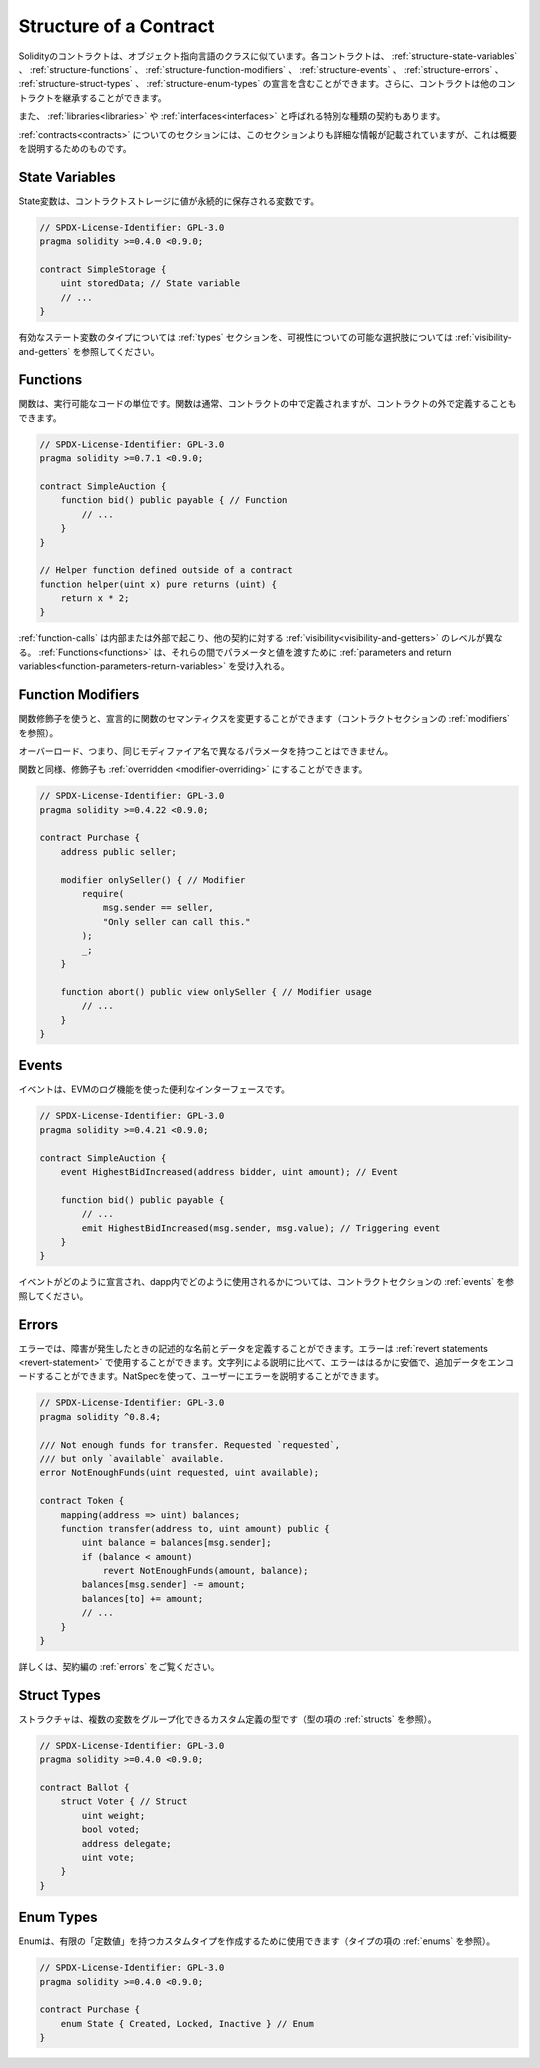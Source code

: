 .. index:: contract, state variable, function, event, struct, enum, function;modifier

.. _contract_structure:

***********************
Structure of a Contract
***********************

.. Contracts in Solidity are similar to classes in object-oriented languages.
.. Each contract can contain declarations of :ref:`structure-state-variables`, :ref:`structure-functions`,
.. :ref:`structure-function-modifiers`, :ref:`structure-events`, :ref:`structure-errors`, :ref:`structure-struct-types` and :ref:`structure-enum-types`.
.. Furthermore, contracts can inherit from other contracts.

Solidityのコントラクトは、オブジェクト指向言語のクラスに似ています。各コントラクトは、 :ref:`structure-state-variables` 、 :ref:`structure-functions` 、 :ref:`structure-function-modifiers` 、 :ref:`structure-events` 、 :ref:`structure-errors` 、 :ref:`structure-struct-types` 、 :ref:`structure-enum-types` の宣言を含むことができます。さらに、コントラクトは他のコントラクトを継承することができます。

.. There are also special kinds of contracts called :ref:`libraries<libraries>` and :ref:`interfaces<interfaces>`.

また、 :ref:`libraries<libraries>` や :ref:`interfaces<interfaces>` と呼ばれる特別な種類の契約もあります。

.. The section about :ref:`contracts<contracts>` contains more details than this section,
.. which serves to provide a quick overview.

:ref:`contracts<contracts>` についてのセクションには、このセクションよりも詳細な情報が記載されていますが、これは概要を説明するためのものです。

.. _structure-state-variables:

State Variables
===============

.. State variables are variables whose values are permanently stored in contract
.. storage.

State変数は、コントラクトストレージに値が永続的に保存される変数です。

.. code-block:: solidity

    // SPDX-License-Identifier: GPL-3.0
    pragma solidity >=0.4.0 <0.9.0;

    contract SimpleStorage {
        uint storedData; // State variable
        // ...
    }

.. See the :ref:`types` section for valid state variable types and
.. :ref:`visibility-and-getters` for possible choices for
.. visibility.

有効なステート変数のタイプについては :ref:`types` セクションを、可視性についての可能な選択肢については :ref:`visibility-and-getters` を参照してください。

.. _structure-functions:

Functions
=========

.. Functions are the executable units of code. Functions are usually
.. defined inside a contract, but they can also be defined outside of
.. contracts.

関数は、実行可能なコードの単位です。関数は通常、コントラクトの中で定義されますが、コントラクトの外で定義することもできます。

.. code-block:: solidity

    // SPDX-License-Identifier: GPL-3.0
    pragma solidity >=0.7.1 <0.9.0;

    contract SimpleAuction {
        function bid() public payable { // Function
            // ...
        }
    }

    // Helper function defined outside of a contract
    function helper(uint x) pure returns (uint) {
        return x * 2;
    }

.. :ref:`function-calls` can happen internally or externally
.. and have different levels of :ref:`visibility<visibility-and-getters>`
.. towards other contracts. :ref:`Functions<functions>` accept :ref:`parameters and return variables<function-parameters-return-variables>` to pass parameters
.. and values between them.

:ref:`function-calls` は内部または外部で起こり、他の契約に対する :ref:`visibility<visibility-and-getters>` のレベルが異なる。 :ref:`Functions<functions>` は、それらの間でパラメータと値を渡すために :ref:`parameters and return variables<function-parameters-return-variables>` を受け入れる。

.. _structure-function-modifiers:

Function Modifiers
==================

.. Function modifiers can be used to amend the semantics of functions in a declarative way
.. (see :ref:`modifiers` in the contracts section).

関数修飾子を使うと、宣言的に関数のセマンティクスを変更することができます（コントラクトセクションの :ref:`modifiers` を参照）。

.. Overloading, that is, having the same modifier name with different parameters,
.. is not possible.

オーバーロード、つまり、同じモディファイア名で異なるパラメータを持つことはできません。

.. Like functions, modifiers can be :ref:`overridden <modifier-overriding>`.

関数と同様、修飾子も :ref:`overridden <modifier-overriding>` にすることができます。

.. code-block:: solidity

    // SPDX-License-Identifier: GPL-3.0
    pragma solidity >=0.4.22 <0.9.0;

    contract Purchase {
        address public seller;

        modifier onlySeller() { // Modifier
            require(
                msg.sender == seller,
                "Only seller can call this."
            );
            _;
        }

        function abort() public view onlySeller { // Modifier usage
            // ...
        }
    }

.. _structure-events:

Events
======

.. Events are convenience interfaces with the EVM logging facilities.

イベントは、EVMのログ機能を使った便利なインターフェースです。

.. code-block:: solidity

    // SPDX-License-Identifier: GPL-3.0
    pragma solidity >=0.4.21 <0.9.0;

    contract SimpleAuction {
        event HighestBidIncreased(address bidder, uint amount); // Event

        function bid() public payable {
            // ...
            emit HighestBidIncreased(msg.sender, msg.value); // Triggering event
        }
    }

.. See :ref:`events` in contracts section for information on how events are declared
.. and can be used from within a dapp.

イベントがどのように宣言され、dapp内でどのように使用されるかについては、コントラクトセクションの :ref:`events` を参照してください。

.. _structure-errors:

Errors
======

.. Errors allow you to define descriptive names and data for failure situations.
.. Errors can be used in :ref:`revert statements <revert-statement>`.
.. In comparison to string descriptions, errors are much cheaper and allow you
.. to encode additional data. You can use NatSpec to describe the error to
.. the user.

エラーでは、障害が発生したときの記述的な名前とデータを定義することができます。エラーは :ref:`revert statements <revert-statement>` で使用することができます。文字列による説明に比べて、エラーははるかに安価で、追加データをエンコードすることができます。NatSpecを使って、ユーザーにエラーを説明することができます。

.. code-block:: solidity

    // SPDX-License-Identifier: GPL-3.0
    pragma solidity ^0.8.4;

    /// Not enough funds for transfer. Requested `requested`,
    /// but only `available` available.
    error NotEnoughFunds(uint requested, uint available);

    contract Token {
        mapping(address => uint) balances;
        function transfer(address to, uint amount) public {
            uint balance = balances[msg.sender];
            if (balance < amount)
                revert NotEnoughFunds(amount, balance);
            balances[msg.sender] -= amount;
            balances[to] += amount;
            // ...
        }
    }

.. See :ref:`errors` in the contracts section for more information.

詳しくは、契約編の :ref:`errors` をご覧ください。

.. _structure-struct-types:

Struct Types
=============

.. Structs are custom defined types that can group several variables (see
.. :ref:`structs` in types section).

ストラクチャは、複数の変数をグループ化できるカスタム定義の型です（型の項の :ref:`structs` を参照）。

.. code-block:: solidity

    // SPDX-License-Identifier: GPL-3.0
    pragma solidity >=0.4.0 <0.9.0;

    contract Ballot {
        struct Voter { // Struct
            uint weight;
            bool voted;
            address delegate;
            uint vote;
        }
    }

.. _structure-enum-types:

Enum Types
==========

.. Enums can be used to create custom types with a finite set of 'constant values' (see
.. :ref:`enums` in types section).

Enumは、有限の「定数値」を持つカスタムタイプを作成するために使用できます（タイプの項の :ref:`enums` を参照）。

.. code-block:: solidity

    // SPDX-License-Identifier: GPL-3.0
    pragma solidity >=0.4.0 <0.9.0;

    contract Purchase {
        enum State { Created, Locked, Inactive } // Enum
    }

